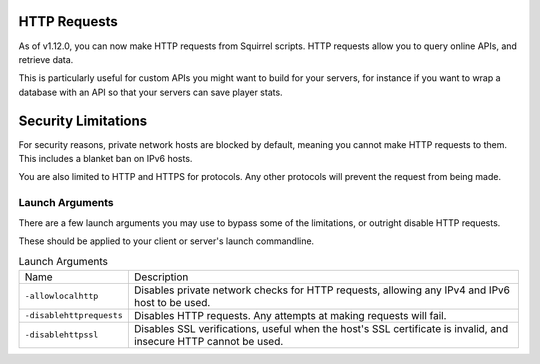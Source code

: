 HTTP Requests
=============

As of v1.12.0, you can now make HTTP requests from Squirrel scripts.
HTTP requests allow you to query online APIs, and retrieve data. 

This is particularly useful for custom APIs you might want to build for your servers, for instance if you want to wrap 
a database with an API so that your servers can save player stats.

Security Limitations
====================

For security reasons, private network hosts are blocked by default, meaning you cannot make HTTP requests to them.
This includes a blanket ban on IPv6 hosts.

You are also limited to HTTP and HTTPS for protocols. Any other protocols will prevent the request from being made.

Launch Arguments
^^^^^^^^^^^^^^^^

There are a few launch arguments you may use to bypass some of the limitations, or outright disable HTTP requests.

These should be applied to your client or server's launch commandline.

.. list-table:: Launch Arguments

    * - Name
      - Description
    * - ``-allowlocalhttp``
      - Disables private network checks for HTTP requests, allowing any IPv4 and IPv6 host to be used.
    * - ``-disablehttprequests``
      - Disables HTTP requests. Any attempts at making requests will fail.
    * - ``-disablehttpssl``
      - Disables SSL verifications, useful when the host's SSL certificate is invalid, and insecure HTTP cannot be used.

